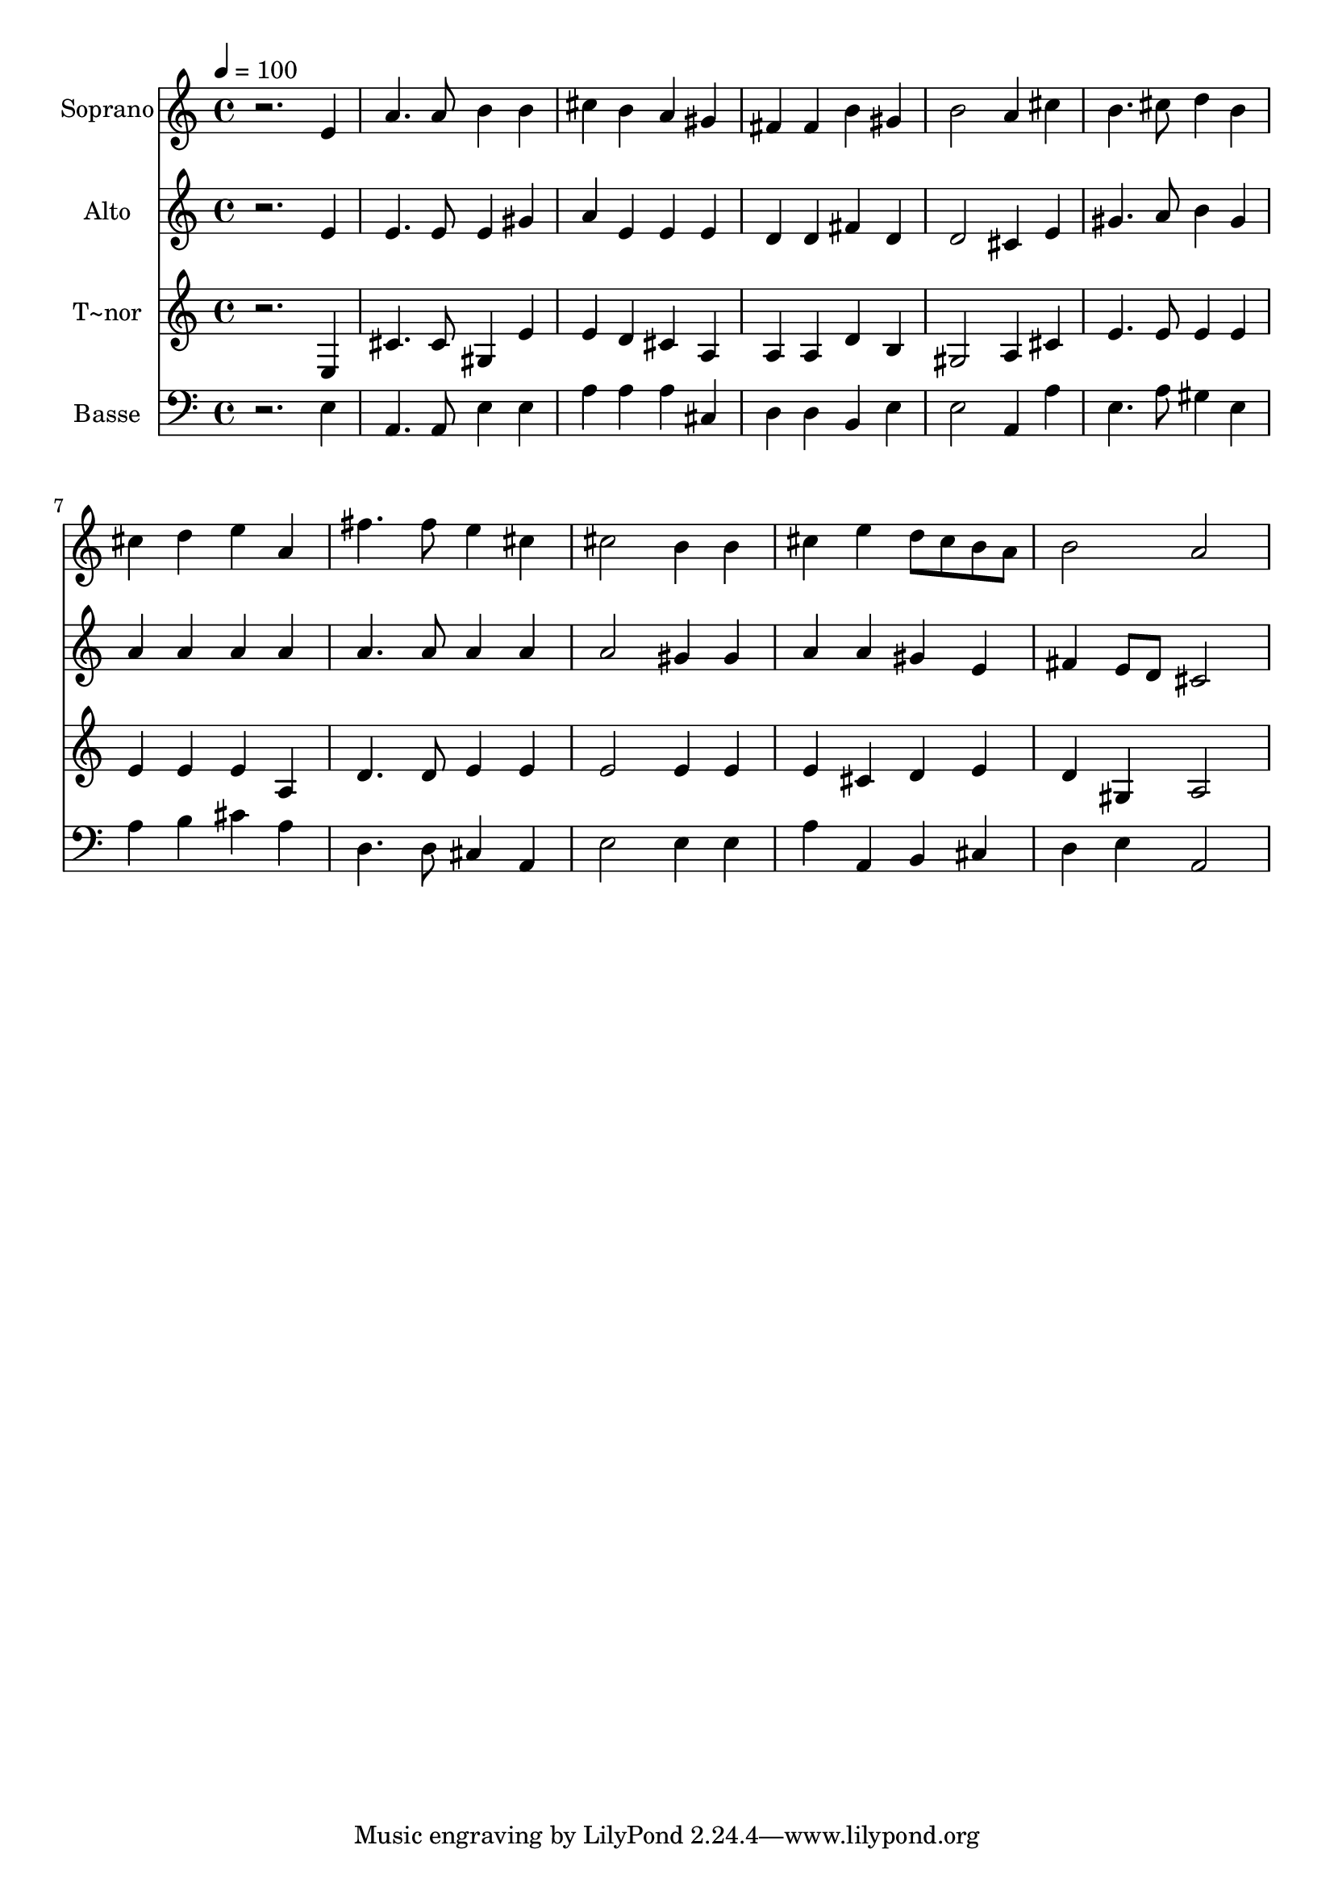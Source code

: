 % Lily was here -- automatically converted by c:/Program Files (x86)/LilyPond/usr/bin/midi2ly.py from output/544.mid
\version "2.14.0"

\layout {
  \context {
    \Voice
    \remove "Note_heads_engraver"
    \consists "Completion_heads_engraver"
    \remove "Rest_engraver"
    \consists "Completion_rest_engraver"
  }
}

trackAchannelA = {
  
  \time 4/4 
  
  \tempo 4 = 100 
  
}

trackA = <<
  \context Voice = voiceA \trackAchannelA
>>


trackBchannelA = {
  
  \set Staff.instrumentName = "Soprano"
  
}

trackBchannelB = \relative c {
  r2. e'4 
  | % 2
  a4. a8 b4 b 
  | % 3
  cis b a gis 
  | % 4
  fis fis b gis 
  | % 5
  b2 a4 cis 
  | % 6
  b4. cis8 d4 b 
  | % 7
  cis d e a, 
  | % 8
  fis'4. fis8 e4 cis 
  | % 9
  cis2 b4 b 
  | % 10
  cis e d8 cis b a 
  | % 11
  b2 a 
  | % 12
  
}

trackB = <<
  \context Voice = voiceA \trackBchannelA
  \context Voice = voiceB \trackBchannelB
>>


trackCchannelA = {
  
  \set Staff.instrumentName = "Alto"
  
}

trackCchannelB = \relative c {
  r2. e'4 
  | % 2
  e4. e8 e4 gis 
  | % 3
  a e e e 
  | % 4
  d d fis d 
  | % 5
  d2 cis4 e 
  | % 6
  gis4. a8 b4 gis 
  | % 7
  a a a a 
  | % 8
  a4. a8 a4 a 
  | % 9
  a2 gis4 gis 
  | % 10
  a a gis e 
  | % 11
  fis e8 d cis2 
  | % 12
  
}

trackC = <<
  \context Voice = voiceA \trackCchannelA
  \context Voice = voiceB \trackCchannelB
>>


trackDchannelA = {
  
  \set Staff.instrumentName = "T~nor"
  
}

trackDchannelB = \relative c {
  r2. e4 
  | % 2
  cis'4. cis8 gis4 e' 
  | % 3
  e d cis a 
  | % 4
  a a d b 
  | % 5
  gis2 a4 cis 
  | % 6
  e4. e8 e4 e 
  | % 7
  e e e a, 
  | % 8
  d4. d8 e4 e 
  | % 9
  e2 e4 e 
  | % 10
  e cis d e 
  | % 11
  d gis, a2 
  | % 12
  
}

trackD = <<
  \context Voice = voiceA \trackDchannelA
  \context Voice = voiceB \trackDchannelB
>>


trackEchannelA = {
  
  \set Staff.instrumentName = "Basse"
  
}

trackEchannelB = \relative c {
  r2. e4 
  | % 2
  a,4. a8 e'4 e 
  | % 3
  a a a cis, 
  | % 4
  d d b e 
  | % 5
  e2 a,4 a' 
  | % 6
  e4. a8 gis4 e 
  | % 7
  a b cis a 
  | % 8
  d,4. d8 cis4 a 
  | % 9
  e'2 e4 e 
  | % 10
  a a, b cis 
  | % 11
  d e a,2 
  | % 12
  
}

trackE = <<

  \clef bass
  
  \context Voice = voiceA \trackEchannelA
  \context Voice = voiceB \trackEchannelB
>>


\score {
  <<
    \context Staff=trackB \trackA
    \context Staff=trackB \trackB
    \context Staff=trackC \trackA
    \context Staff=trackC \trackC
    \context Staff=trackD \trackA
    \context Staff=trackD \trackD
    \context Staff=trackE \trackA
    \context Staff=trackE \trackE
  >>
  \layout {}
  \midi {}
}
